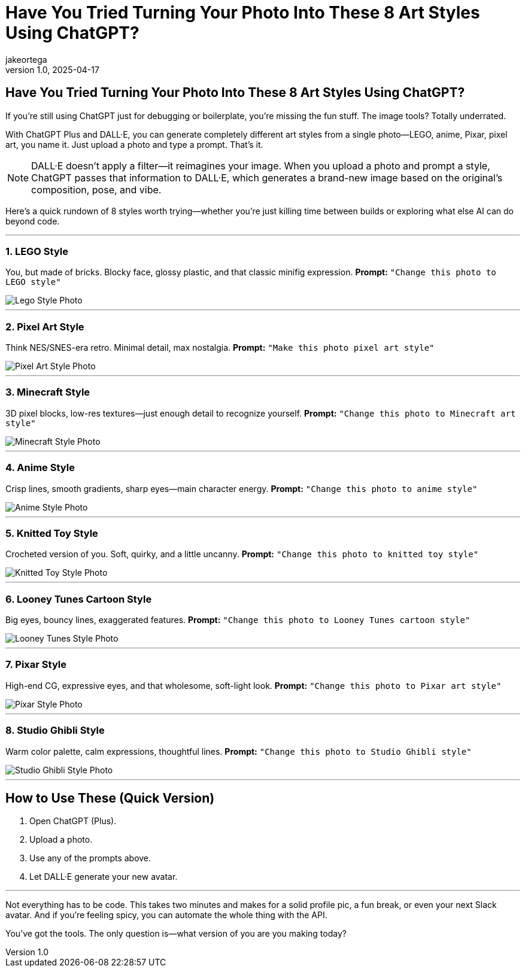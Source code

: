 = Have You Tried Turning Your Photo Into These 8 Art Styles Using ChatGPT?
jakeortega
v1.0, 2025-04-17
:title: Have You Tried Turning Your Photo Into These 8 Art Styles Using ChatGPT?
:lang: en
:tags: [ChatGPT, DaLL·E, AI, Art Styles]

== Have You Tried Turning Your Photo Into These 8 Art Styles Using ChatGPT?

If you're still using ChatGPT just for debugging or boilerplate, you're missing the fun stuff. The image tools? Totally underrated.

With ChatGPT Plus and DALL·E, you can generate completely different art styles from a single photo—LEGO, anime, Pixar, pixel art, you name it. Just upload a photo and type a prompt. That’s it.

[NOTE]
====
DALL·E doesn’t apply a filter—it reimagines your image. When you upload a photo and prompt a style, ChatGPT passes that information to DALL·E, which generates a brand-new image based on the original's composition, pose, and vibe.
====

Here’s a quick rundown of 8 styles worth trying—whether you’re just killing time between builds or exploring what else AI can do beyond code.

---

=== 1. *LEGO Style*  
You, but made of bricks. Blocky face, glossy plastic, and that classic minifig expression.  
*Prompt:* `"Change this photo to LEGO style"`

image::../media/2025-04-17-have-you-tried-turning-your-photo-into-these-8-art-styles-using-chatgpt/lego.png[Lego Style Photo]

---

=== 2. *Pixel Art Style*  
Think NES/SNES-era retro. Minimal detail, max nostalgia.  
*Prompt:* `"Make this photo pixel art style"`

image::../media/2025-04-17-have-you-tried-turning-your-photo-into-these-8-art-styles-using-chatgpt/pixel.png[Pixel Art Style Photo]

---

=== 3. *Minecraft Style*  
3D pixel blocks, low-res textures—just enough detail to recognize yourself.  
*Prompt:* `"Change this photo to Minecraft art style"`

image::../media/2025-04-17-have-you-tried-turning-your-photo-into-these-8-art-styles-using-chatgpt/minecraft.png[Minecraft Style Photo]

---

=== 4. *Anime Style*  
Crisp lines, smooth gradients, sharp eyes—main character energy.  
*Prompt:* `"Change this photo to anime style"`

image::../media/2025-04-17-have-you-tried-turning-your-photo-into-these-8-art-styles-using-chatgpt/anime.png[Anime Style Photo]

---

=== 5. *Knitted Toy Style*  
Crocheted version of you. Soft, quirky, and a little uncanny.  
*Prompt:* `"Change this photo to knitted toy style"`

image::../media/2025-04-17-have-you-tried-turning-your-photo-into-these-8-art-styles-using-chatgpt/knitted-toy.png[Knitted Toy Style Photo]

---

=== 6. *Looney Tunes Cartoon Style*  
Big eyes, bouncy lines, exaggerated features.  
*Prompt:* `"Change this photo to Looney Tunes cartoon style"`

image::../media/2025-04-17-have-you-tried-turning-your-photo-into-these-8-art-styles-using-chatgpt/looney-tunes.png[Looney Tunes Style Photo]

---

=== 7. *Pixar Style*  
High-end CG, expressive eyes, and that wholesome, soft-light look.  
*Prompt:* `"Change this photo to Pixar art style"`

image::../media/2025-04-17-have-you-tried-turning-your-photo-into-these-8-art-styles-using-chatgpt/pixar.png[Pixar Style Photo]

---

=== 8. *Studio Ghibli Style*  
Warm color palette, calm expressions, thoughtful lines.  
*Prompt:* `"Change this photo to Studio Ghibli style"`

image::../media/2025-04-17-have-you-tried-turning-your-photo-into-these-8-art-styles-using-chatgpt/ghibli.png[Studio Ghibli Style Photo]

---

== How to Use These (Quick Version)

. Open ChatGPT (Plus).
. Upload a photo.
. Use any of the prompts above.
. Let DALL·E generate your new avatar.

---

Not everything has to be code. This takes two minutes and makes for a solid profile pic, a fun break, or even your next Slack avatar. And if you're feeling spicy, you can automate the whole thing with the API.

You’ve got the tools. The only question is—what version of you are you making today?

